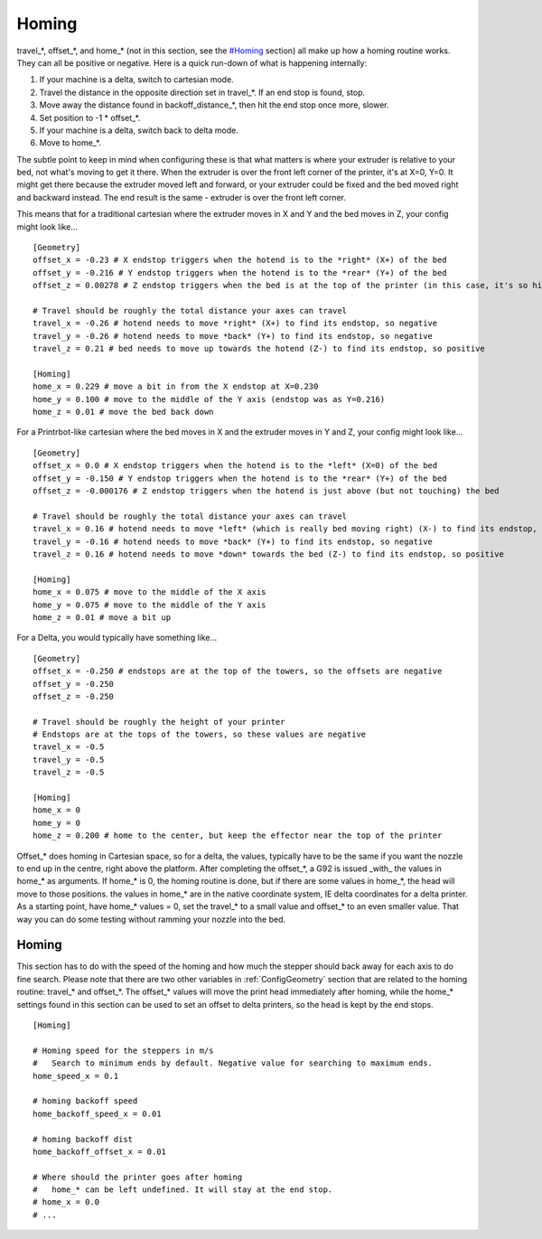 Homing
======

travel\_\*, offset\_\*, and home\_\* (not in this section, see the
`#Homing <#Homing>`__ section) all make up how a homing routine works.
They can all be positive or negative. Here is a quick run-down of what
is happening internally:

#. If your machine is a delta, switch to cartesian mode.
#. Travel the distance in the opposite direction set in travel\_\*. If an end stop is found, stop.
#. Move away the distance found in backoff\_distance\_\*, then hit the
   end stop once more, slower.
#. Set position to -1 * offset\_\*.
#. If your machine is a delta, switch back to delta mode.
#. Move to home\_\*.

The subtle point to keep in mind when configuring these is that what matters is where your extruder is relative to your bed, not what's moving to get it there. When the extruder is over the front left corner of the printer, it's at X=0, Y=0. It might get there because the extruder moved left and forward, or your extruder could be fixed and the bed moved right and backward instead. The end result is the same - extruder is over the front left corner.

This means that for a traditional cartesian where the extruder moves in X and Y and the bed moves in Z, your config might look like...
::
    [Geometry]
    offset_x = -0.23 # X endstop triggers when the hotend is to the *right* (X+) of the bed
    offset_y = -0.216 # Y endstop triggers when the hotend is to the *rear* (Y+) of the bed
    offset_z = 0.00278 # Z endstop triggers when the bed is at the top of the printer (in this case, it's so high it would hit the hotend if the hotend were in the way)

    # Travel should be roughly the total distance your axes can travel
    travel_x = -0.26 # hotend needs to move *right* (X+) to find its endstop, so negative
    travel_y = -0.26 # hotend needs to move *back* (Y+) to find its endstop, so negative
    travel_z = 0.21 # bed needs to move up towards the hotend (Z-) to find its endstop, so positive

    [Homing]
    home_x = 0.229 # move a bit in from the X endstop at X=0.230
    home_y = 0.100 # move to the middle of the Y axis (endstop was as Y=0.216)
    home_z = 0.01 # move the bed back down

For a Printrbot-like cartesian where the bed moves in X and the extruder moves in Y and Z, your config might look like...
::
    [Geometry]
    offset_x = 0.0 # X endstop triggers when the hotend is to the *left* (X=0) of the bed
    offset_y = -0.150 # Y endstop triggers when the hotend is to the *rear* (Y+) of the bed
    offset_z = -0.000176 # Z endstop triggers when the hotend is just above (but not touching) the bed

    # Travel should be roughly the total distance your axes can travel
    travel_x = 0.16 # hotend needs to move *left* (which is really bed moving right) (X-) to find its endstop, so positive
    travel_y = -0.16 # hotend needs to move *back* (Y+) to find its endstop, so negative
    travel_z = 0.16 # hotend needs to move *down* towards the bed (Z-) to find its endstop, so positive

    [Homing]
    home_x = 0.075 # move to the middle of the X axis
    home_y = 0.075 # move to the middle of the Y axis
    home_z = 0.01 # move a bit up

For a Delta, you would typically have something like...
::
    [Geometry]
    offset_x = -0.250 # endstops are at the top of the towers, so the offsets are negative
    offset_y = -0.250
    offset_z = -0.250

    # Travel should be roughly the height of your printer
    # Endstops are at the tops of the towers, so these values are negative
    travel_x = -0.5
    travel_y = -0.5
    travel_z = -0.5

    [Homing]
    home_x = 0
    home_y = 0
    home_z = 0.200 # home to the center, but keep the effector near the top of the printer


Offset\_\* does homing in Cartesian space, so for a delta, the values,
typically have to be the same if you want the nozzle to end up in the
centre, right above the platform. After completing the offset\_\*, a
G92 is issued \_with\_ the values in home\_\* as arguments. If
home\_\* is 0, the homing routine is done, but if there are some
values in home\_\*, the head will move to those positions. the values
in home\_\* are in the native coordinate system, IE delta coordinates
for a delta printer. As a starting point, have home\_\* values = 0,
set the travel\_\* to a small value and offset\_\* to an even smaller
value. That way you can do some testing without ramming your nozzle
into the bed.

Homing
~~~~~~

This section has to do with the speed of the homing and how much the
stepper should back away for each axis to do fine search. Please note
that there are two other variables in :ref:`ConfigGeometry` section
that are related to the homing routine: travel_* and offset_*. The
offset_* values will move the print head immediately after homing,
while the home_* settings found in this section can be used to set an
offset to delta printers, so the head is kept by the end stops.

::

    [Homing]

    # Homing speed for the steppers in m/s
    #   Search to minimum ends by default. Negative value for searching to maximum ends.
    home_speed_x = 0.1

    # homing backoff speed
    home_backoff_speed_x = 0.01

    # homing backoff dist
    home_backoff_offset_x = 0.01

    # Where should the printer goes after homing
    #   home_* can be left undefined. It will stay at the end stop.
    # home_x = 0.0
    # ...
